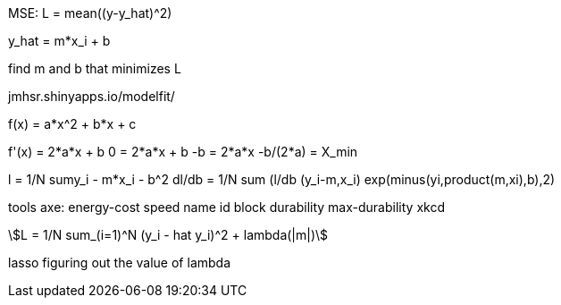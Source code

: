 :stem:
MSE: L = mean((y-y_hat)^2)

y_hat = m*x_i + b 

find m and b that minimizes L

jmhsr.shinyapps.io/modelfit/

f(x) = a*x^2 + b*x + c

f'(x) = 2*a*x + b
0 = 2*a*x + b
-b = 2*a*x
-b/(2*a) = X_min

l = 1/N sum((y_i - m*x_i - b))^2
dl/db = 1/N sum (l/db (y_i-m,x_i)
exp(minus(yi,product(m,xi),b),2)

tools
axe:
    energy-cost
    speed
    name
    id
    block
    durability
    max-durability
xkcd

[stem]
++++
L = 1/N sum_(i=1)^N (y_i - hat y_i)^2 + lambda(|m|)
++++

lasso figuring out the value of lambda
